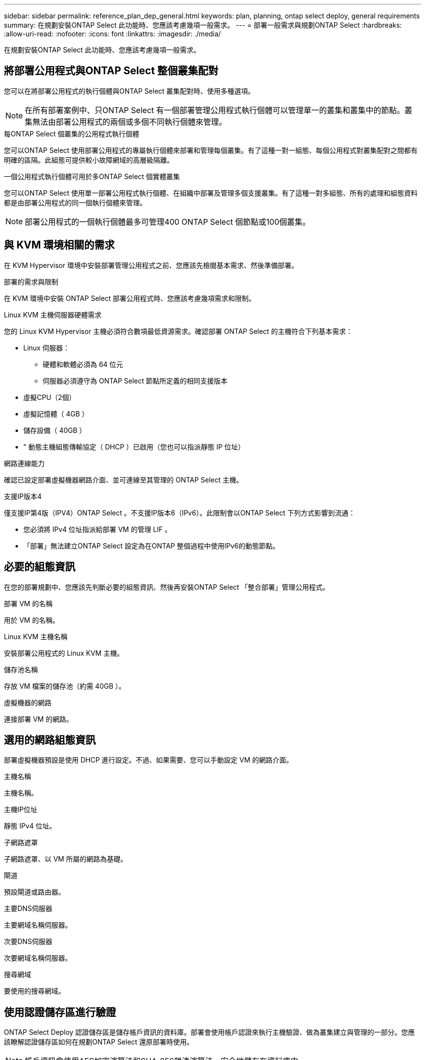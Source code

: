 ---
sidebar: sidebar 
permalink: reference_plan_dep_general.html 
keywords: plan, planning, ontap select deploy, general requirements 
summary: 在規劃安裝ONTAP Select 此功能時、您應該考慮幾項一般需求。 
---
= 部署一般需求與規劃ONTAP Select
:hardbreaks:
:allow-uri-read: 
:nofooter: 
:icons: font
:linkattrs: 
:imagesdir: ./media/


[role="lead"]
在規劃安裝ONTAP Select 此功能時、您應該考慮幾項一般需求。



== 將部署公用程式與ONTAP Select 整個叢集配對

您可以在將部署公用程式的執行個體與ONTAP Select 叢集配對時、使用多種選項。


NOTE: 在所有部署案例中、只ONTAP Select 有一個部署管理公用程式執行個體可以管理單一的叢集和叢集中的節點。叢集無法由部署公用程式的兩個或多個不同執行個體來管理。

.每ONTAP Select 個叢集的公用程式執行個體
您可以ONTAP Select 使用部署公用程式的專屬執行個體來部署和管理每個叢集。有了這種一對一組態、每個公用程式對叢集配對之間都有明確的區隔。此組態可提供較小故障網域的高層級隔離。

.一個公用程式執行個體可用於多ONTAP Select 個實體叢集
您可以ONTAP Select 使用單一部署公用程式執行個體、在組織中部署及管理多個支援叢集。有了這種一對多組態、所有的處理和組態資料都是由部署公用程式的同一個執行個體來管理。


NOTE: 部署公用程式的一個執行個體最多可管理400 ONTAP Select 個節點或100個叢集。



== 與 KVM 環境相關的需求

在 KVM Hypervisor 環境中安裝部署管理公用程式之前、您應該先檢閱基本需求、然後準備部署。

.部署的需求與限制
在 KVM 環境中安裝 ONTAP Select 部署公用程式時、您應該考慮幾項需求和限制。

.Linux KVM 主機伺服器硬體需求
您的 Linux KVM Hypervisor 主機必須符合數項最低資源需求。確認部署 ONTAP Select 的主機符合下列基本需求：

* Linux 伺服器：
+
** 硬體和軟體必須為 64 位元
** 伺服器必須遵守為 ONTAP Select 節點所定義的相同支援版本


* 虛擬CPU（2個）
* 虛擬記憶體（ 4GB ）
* 儲存設備（ 40GB ）
* " 動態主機組態傳輸協定（ DHCP ）已啟用（您也可以指派靜態 IP 位址）


.網路連線能力
確認已設定部署虛擬機器網路介面、並可連線至其管理的 ONTAP Select 主機。

.支援IP版本4
僅支援IP第4版（IPV4）ONTAP Select 。不支援IP版本6（IPv6）。此限制會以ONTAP Select 下列方式影響到流通：

* 您必須將 IPv4 位址指派給部署 VM 的管理 LIF 。
* 「部署」無法建立ONTAP Select 設定為在ONTAP 整個過程中使用IPv6的動態節點。




== 必要的組態資訊

在您的部署規劃中、您應該先判斷必要的組態資訊、然後再安裝ONTAP Select 「整合部署」管理公用程式。

.部署 VM 的名稱
用於 VM 的名稱。

.Linux KVM 主機名稱
安裝部署公用程式的 Linux KVM 主機。

.儲存池名稱
存放 VM 檔案的儲存池（約需 40GB ）。

.虛擬機器的網路
連接部署 VM 的網路。



== 選用的網路組態資訊

部署虛擬機器預設是使用 DHCP 進行設定。不過、如果需要、您可以手動設定 VM 的網路介面。

.主機名稱
主機名稱。

.主機IP位址
靜態 IPv4 位址。

.子網路遮罩
子網路遮罩、以 VM 所屬的網路為基礎。

.閘道
預設閘道或路由器。

.主要DNS伺服器
主要網域名稱伺服器。

.次要DNS伺服器
次要網域名稱伺服器。

.搜尋網域
要使用的搜尋網域。



== 使用認證儲存區進行驗證

ONTAP Select Deploy 認證儲存區是儲存帳戶資訊的資料庫。部署會使用帳戶認證來執行主機驗證、做為叢集建立與管理的一部分。您應該瞭解認證儲存區如何在規劃ONTAP Select 還原部署時使用。


NOTE: 帳戶資訊會使用AES加密演算法和SHA-256雜湊演算法、安全地儲存在資料庫中。

.認證類型
支援下列類型的認證：

* 用於驗證Hypervisor主機的主機、做為將ONTAP Select VMware ESXi節點直接部署至VMware ESXi的一部分
* vCenter用於驗證vCenter伺ONTAP Select 服器、以在VMware vCenter管理主機時、將VMware節點部署至ESXi


.存取
認證存放區是在內部存取、做為使用部署執行一般管理工作的一部分、例如新增Hypervisor主機。您也可以透過部署Web使用者介面和CLI直接管理認證存放區。
